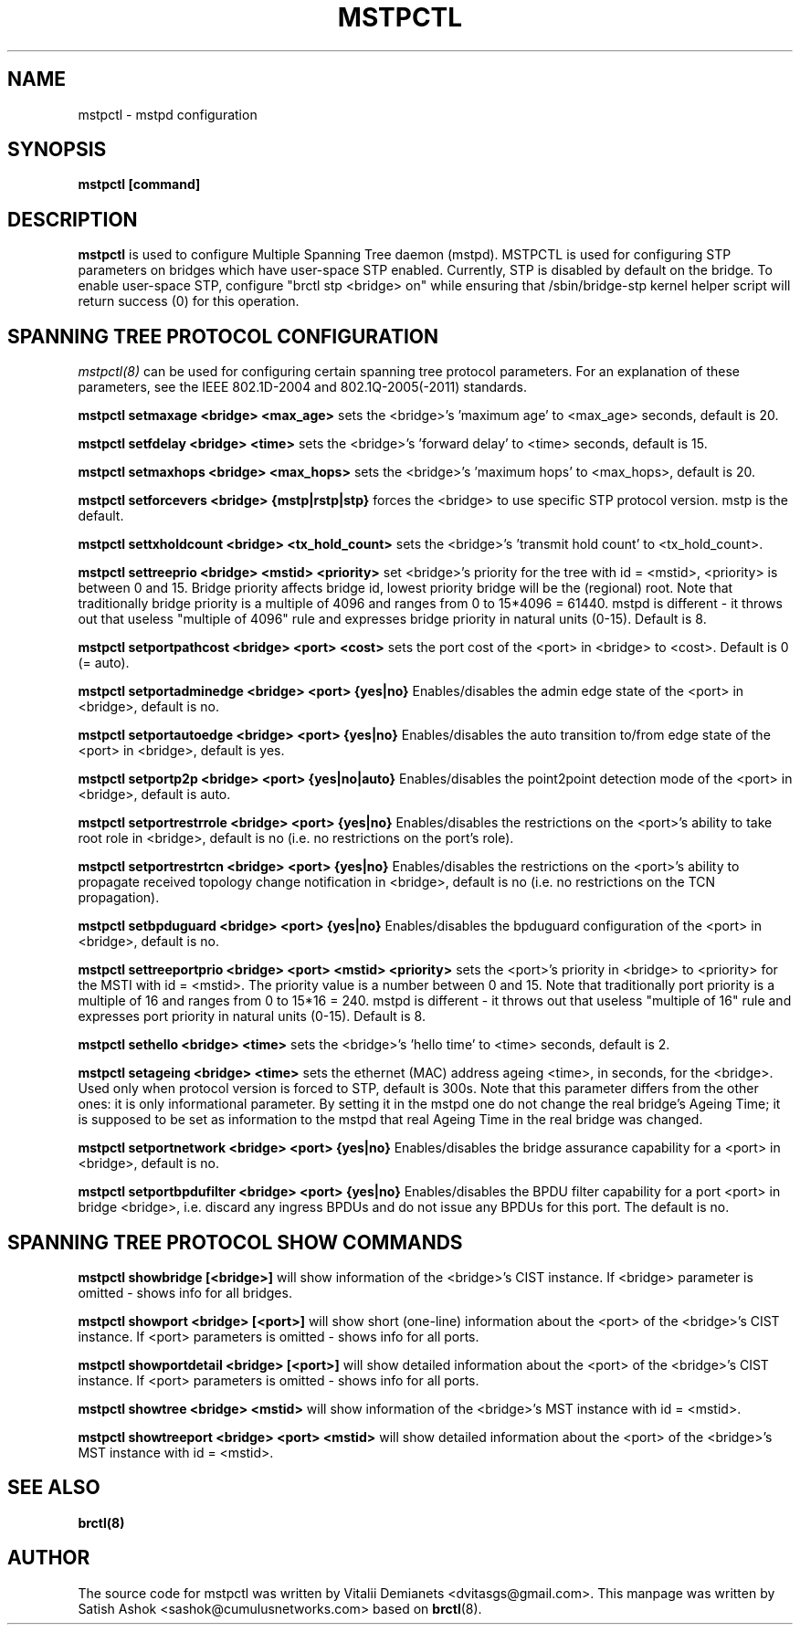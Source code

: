 .\"
.\"	This program is free software; you can redistribute it and/or modify
.\"	it under the terms of the GNU General Public License as published by
.\"	the Free Software Foundation; either version 2 of the License, or
.\"	(at your option) any later version.
.\"
.\"	This program is distributed in the hope that it will be useful,
.\"	but WITHOUT ANY WARRANTY; without even the implied warranty of
.\"	MERCHANTABILITY or FITNESS FOR A PARTICULAR PURPOSE.  See the
.\"	GNU General Public License for more details.
.\"
.\"	You should have received a copy of the GNU General Public License
.\"	along with this program; if not, write to the Free Software
.\"	Foundation, Inc., 675 Mass Ave, Cambridge, MA 02139, USA.
.\"
.\"
.TH MSTPCTL 8 "April 29, 2013" "" ""
.SH NAME
mstpctl \- mstpd configuration
.SH SYNOPSIS
.BR "mstpctl [command]"
.SH DESCRIPTION
.B mstpctl
is used to configure Multiple Spanning Tree daemon (mstpd). MSTPCTL is used for configuring STP parameters on bridges which have user-space STP enabled. Currently, STP is disabled by default on the bridge. To enable user-space STP, configure "brctl stp <bridge> on" while ensuring that /sbin/bridge-stp kernel helper script will return success (0) for this operation.

.SH SPANNING TREE PROTOCOL CONFIGURATION

.IR mstpctl(8)
can be used for configuring certain spanning tree protocol
parameters. For an explanation of these parameters, see the IEEE
802.1D-2004 and 802.1Q-2005(-2011) standards.

.B mstpctl setmaxage <bridge> <max_age>
sets the <bridge>'s 'maximum age' to <max_age> seconds, default is 20.

.B mstpctl setfdelay <bridge> <time>
sets the <bridge>'s 'forward delay' to <time> seconds, default is 15.

.B mstpctl setmaxhops <bridge> <max_hops>
sets the <bridge>'s 'maximum hops' to <max_hops>, default is 20.

.B mstpctl setforcevers <bridge> {mstp|rstp|stp}
forces the <bridge> to use specific STP protocol version. mstp is the default.

.B mstpctl settxholdcount <bridge> <tx_hold_count>
sets the <bridge>'s 'transmit hold count' to <tx_hold_count>.

.B mstpctl settreeprio <bridge> <mstid> <priority>
set <bridge>'s priority for the tree with id = <mstid>, <priority> is between 0 and 15. Bridge priority affects bridge id, lowest priority bridge will be the (regional) root. Note that traditionally bridge priority is a multiple of 4096 and ranges from 0 to 15*4096 = 61440. mstpd is different - it throws out that useless "multiple of 4096" rule and expresses bridge priority in natural units (0-15). Default is 8.

.B mstpctl setportpathcost <bridge> <port> <cost>
sets the port cost of the <port> in <bridge> to <cost>. Default is 0 (= auto).

.B mstpctl setportadminedge <bridge> <port> {yes|no}
Enables/disables the admin edge state of the <port> in <bridge>, default is no.

.B mstpctl setportautoedge <bridge> <port> {yes|no}
Enables/disables the auto transition to/from edge state of the <port> in <bridge>, default is yes.

.B mstpctl setportp2p <bridge> <port> {yes|no|auto}
Enables/disables the point2point detection mode of the <port> in <bridge>, default is auto.

.B mstpctl setportrestrrole <bridge> <port> {yes|no}
Enables/disables the restrictions on the <port>'s ability to take root role in <bridge>, default is no (i.e. no restrictions on the port's role).

.B mstpctl setportrestrtcn <bridge> <port> {yes|no}
Enables/disables the restrictions on the <port>'s ability to propagate received topology change notification in <bridge>, default is no (i.e. no restrictions on the TCN propagation).

.B mstpctl setbpduguard <bridge> <port> {yes|no}
Enables/disables the bpduguard configuration of the <port> in <bridge>, default is no.

.B mstpctl settreeportprio <bridge> <port> <mstid> <priority>
sets the <port>'s priority in <bridge> to <priority> for the MSTI with id = <mstid>. The priority value is a number between 0 and 15. Note that traditionally port priority is a multiple of 16 and ranges from 0 to 15*16 = 240. mstpd is different - it throws out that useless "multiple of 16" rule and expresses port priority in natural units (0-15). Default is 8.

.B mstpctl sethello <bridge> <time>
sets the <bridge>'s 'hello time' to <time> seconds, default is 2.

.B mstpctl setageing <bridge> <time>
sets the ethernet (MAC) address ageing <time>, in seconds, for the <bridge>. Used only when protocol version is forced to STP, default is 300s. Note that this parameter differs from the other ones: it is only informational parameter. By setting it in the mstpd one do not change the real bridge's Ageing Time; it is supposed to be set as information to the mstpd that real Ageing Time in the real bridge was changed.

.B mstpctl setportnetwork <bridge> <port> {yes|no}
Enables/disables the bridge assurance capability for a <port> in <bridge>,
default is no.

.B mstpctl setportbpdufilter <bridge> <port> {yes|no}
Enables/disables the BPDU filter capability for a port <port> in
bridge <bridge>, i.e. discard any ingress BPDUs and do not issue any
BPDUs for this port. The default is no.

.SH SPANNING TREE PROTOCOL SHOW COMMANDS
.B mstpctl showbridge [<bridge>]
will show information of the <bridge>'s CIST instance. If <bridge> parameter is omitted - shows info for all bridges.

.B mstpctl showport <bridge> [<port>]
will show short (one-line) information about the <port> of the <bridge>'s CIST instance. If <port> parameters is omitted - shows info for all ports.

.B mstpctl showportdetail <bridge> [<port>]
will show detailed information about the <port> of the <bridge>'s CIST instance. If <port> parameters is omitted - shows info for all ports.

.B mstpctl showtree <bridge> <mstid>
will show information of the <bridge>'s MST instance with id = <mstid>.

.B mstpctl showtreeport <bridge> <port> <mstid>
will show detailed information about the <port> of the <bridge>'s MST instance with id = <mstid>.

.SH SEE ALSO
.BR brctl(8)

.SH AUTHOR
The source code for mstpctl was written by Vitalii Demianets
<dvitasgs@gmail.com>. This manpage was written by Satish Ashok
<sashok@cumulusnetworks.com> based on \fBbrctl\fP(8).
